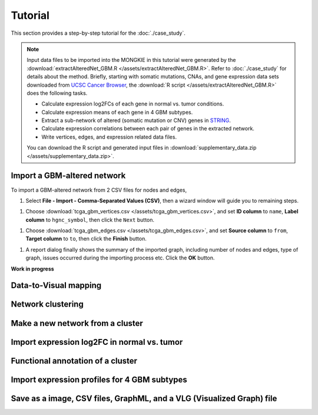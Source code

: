 ********
Tutorial
********

This section provides a step-by-step tutorial for the :doc:`./case_study`.

.. note::
    
    Input data files to be imported into the MONGKIE in this tutorial were generated by the :download:`extractAlteredNet_GBM.R </assets/extractAlteredNet_GBM.R>`. Refer to :doc:`./case_study` for details about the method. Briefly, starting with somatic mutations, CNAs, and gene expression data sets downloaded from `UCSC Cancer Browser <https://genome-cancer.ucsc.edu/proj/site/hgHeatmap/#?bookmark=ce15f29a905207cbf3d0dbcdf9d35c18>`_, the :download:`R script </assets/extractAlteredNet_GBM.R>` does the following tasks.
    
    * Calculate expression log2FCs of each gene in normal vs. tumor conditions.
    * Calculate expression means of each gene in 4 GBM subtypes.
    * Extract a sub-network of altered (somatic mutation or CNV) genes in `STRING <http://string-db.org/>`_.
    * Calculate expression correlations between each pair of genes in the extracted network.
    * Write vertices, edges, and expression related data files.
    
    You can download the R script and generated input files in :download:`supplementary_data.zip </assets/supplementary_data.zip>`.

Import a GBM-altered network
============================

To import a GBM-altered network from 2 CSV files for nodes and edges,

#. Select **File - Import - Comma-Separated Values (CSV)**, then a wizard window will guide you to remaining steps.

.. image:: ./images/import_csv_menu.png

#. Choose :download:`tcga_gbm_vertices.csv </assets/tcga_gbm_vertices.csv>`, and set **ID column** to ``name``, **Label column** to ``hgnc_symbol``, then click the ``Next`` button.

.. image:: ./images/import_node_table_step.png

#. Choose :download:`tcga_gbm_edges.csv </assets/tcga_gbm_edges.csv>`, and set **Source column** to ``from``, **Target column** to ``to``, then click the **Finish** button.

.. image:: ./images/import_edge_table_step.png

#. A report dialog finally shows the summary of the imported graph, including number of nodes and edges, type of graph, issues occurred during the importing process etc. Click the **OK** button.

.. image:: ./images/import_report.png


**Work in progress**

Data-to-Visual mapping
======================

Network clustering
==================

Make a new network from a cluster
=================================

Import expression log2FC in normal vs. tumor 
============================================

Functional annotation of a cluster
==================================

Import expression profiles for 4 GBM subtypes
=============================================

Save as a image, CSV files, GraphML, and a VLG (Visualized Graph) file
======================================================================

